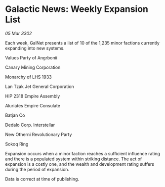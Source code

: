 * Galactic News: Weekly Expansion List

/05 Mar 3302/

Each week, GalNet presents a list of 10 of the 1,235 minor factions currently expanding into new systems. 

Values Party of Angrbonii 

Canary Mining Corporation 

Monarchy of LHS 1933 

Lan Tzak Jet General Corporation 

HIP 2318 Empire Assembly 

Aluriates Empire Consulate 

Batjan Co 

Dedalo Corp. Interstellar 

New Otherni Revolutionary Party 

Sokoq Ring 

Expansion occurs when a minor faction reaches a sufficient influence rating and there is a populated system within striking distance. The act of expansion is a costly one, and the wealth and development rating suffers during the period of expansion. 

Data is correct at time of publishing.
